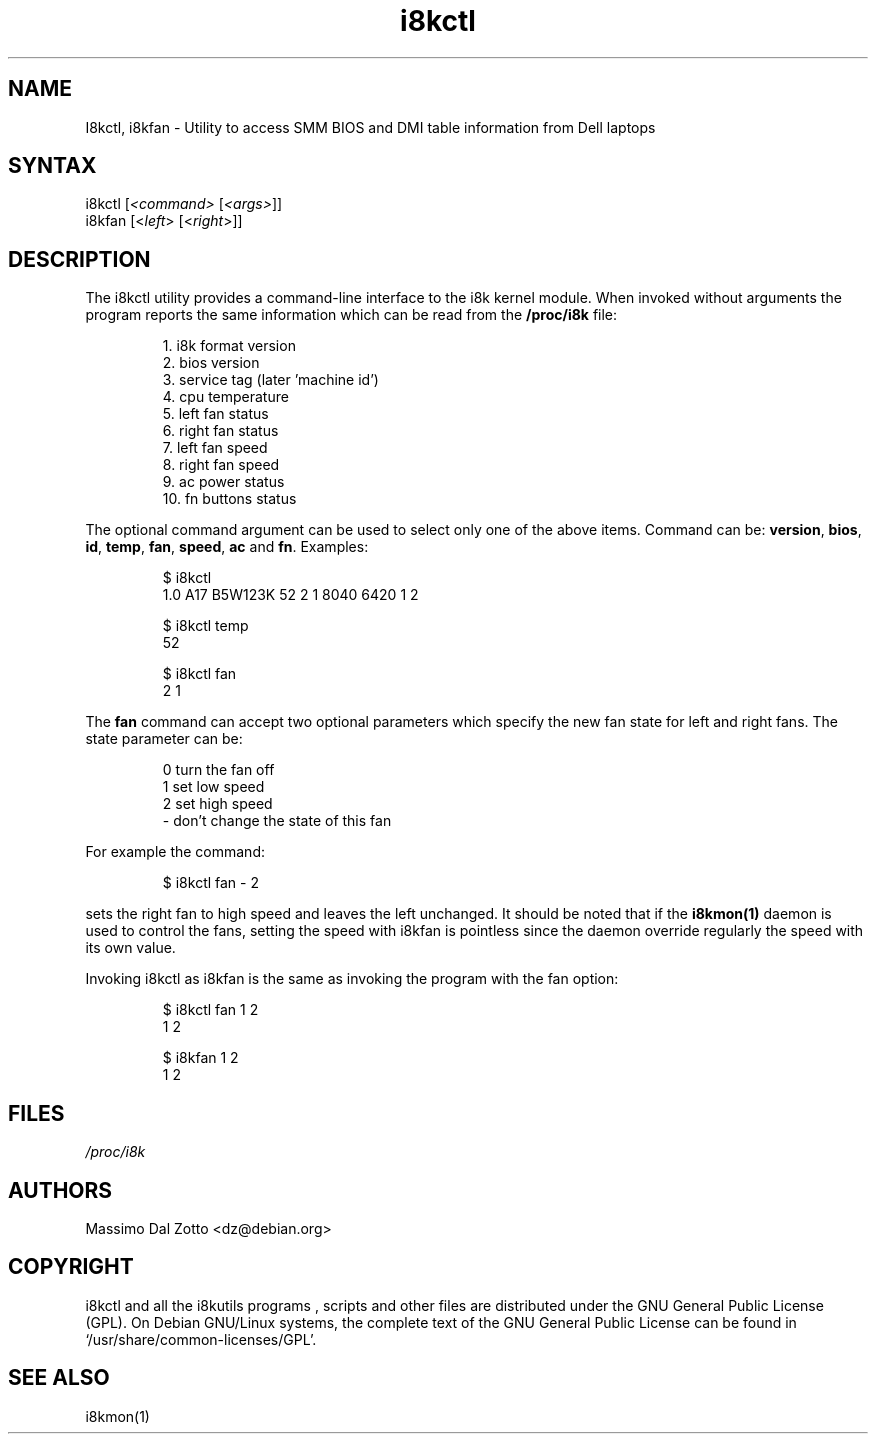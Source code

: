 .TH i8kctl 1 "18 March 2002" "Massimo Dal Zotto" Utilities
.SH "NAME"
.LP
I8kctl, i8kfan \- Utility to access SMM BIOS and DMI table information from Dell
laptops
.SH "SYNTAX"
.LP
i8kctl [\fI<command>\fP [\fI<args>\fP]]
.br
i8kfan [<\fIleft\fP> [<\fIright\fP>]]
.SH "DESCRIPTION"
.LP
The i8kctl utility provides a command\-line interface to the i8k kernel
module. When invoked without arguments the
program reports the same information which can be read from the
\fB/proc/i8k\fR file:
.IP
1.  i8k format version
.br
2.  bios version
.br
3.  service tag (later 'machine id')
.br
4.  cpu temperature
.br
5.  left fan status
.br
6.  right fan status
.br
7.  left fan speed
.br
8.  right fan speed
.br
9.  ac power status
.br
10. fn buttons status
.LP
The optional command argument can be used to select only one of the
above items. Command can be: \fBversion\fR, \fBbios\fR, \fBid\fR,
\fBtemp\fR, \fBfan\fR, \fBspeed\fR, \fBac\fR and \fBfn\fR. Examples:
.IP
$ i8kctl
.br
1.0 A17 B5W123K 52 2 1 8040 6420 1 2
.IP
$ i8kctl temp
.br
52
.IP
$ i8kctl fan
.br
2 1
.LP
The \fBfan\fR command can accept two optional parameters which specify
the new fan state for left and right fans. The state parameter can be:
.IP
0  turn the fan off
.br
1  set low speed
.br
2  set high speed
.br
\-  don't change the state of this fan
.LP
For example the command:
.IP
$ i8kctl fan \- 2
.LP
sets the right fan to high speed and leaves the left unchanged.
It should be noted that if the \fBi8kmon(1)\fR daemon is used to
control the fans, setting the speed with i8kfan is pointless since the
daemon override regularly the speed with its own value.
.LP
Invoking i8kctl as i8kfan is the same as invoking the program with
the fan option:
.IP
$ i8kctl fan 1 2
.br
1 2
.IP
$ i8kfan 1 2
.br
1 2
.SH "FILES"
.LP
\fI/proc/i8k\fP
.SH "AUTHORS"
.LP
Massimo Dal Zotto <dz@debian.org>
.SH "COPYRIGHT"
.LP
i8kctl and all the i8kutils programs , scripts and other files are
distributed under the GNU General Public License (GPL).
On Debian GNU/Linux systems, the complete text of the GNU General
Public License can be found in `/usr/share/common-licenses/GPL'.
.SH "SEE ALSO"
.LP
i8kmon(1)
